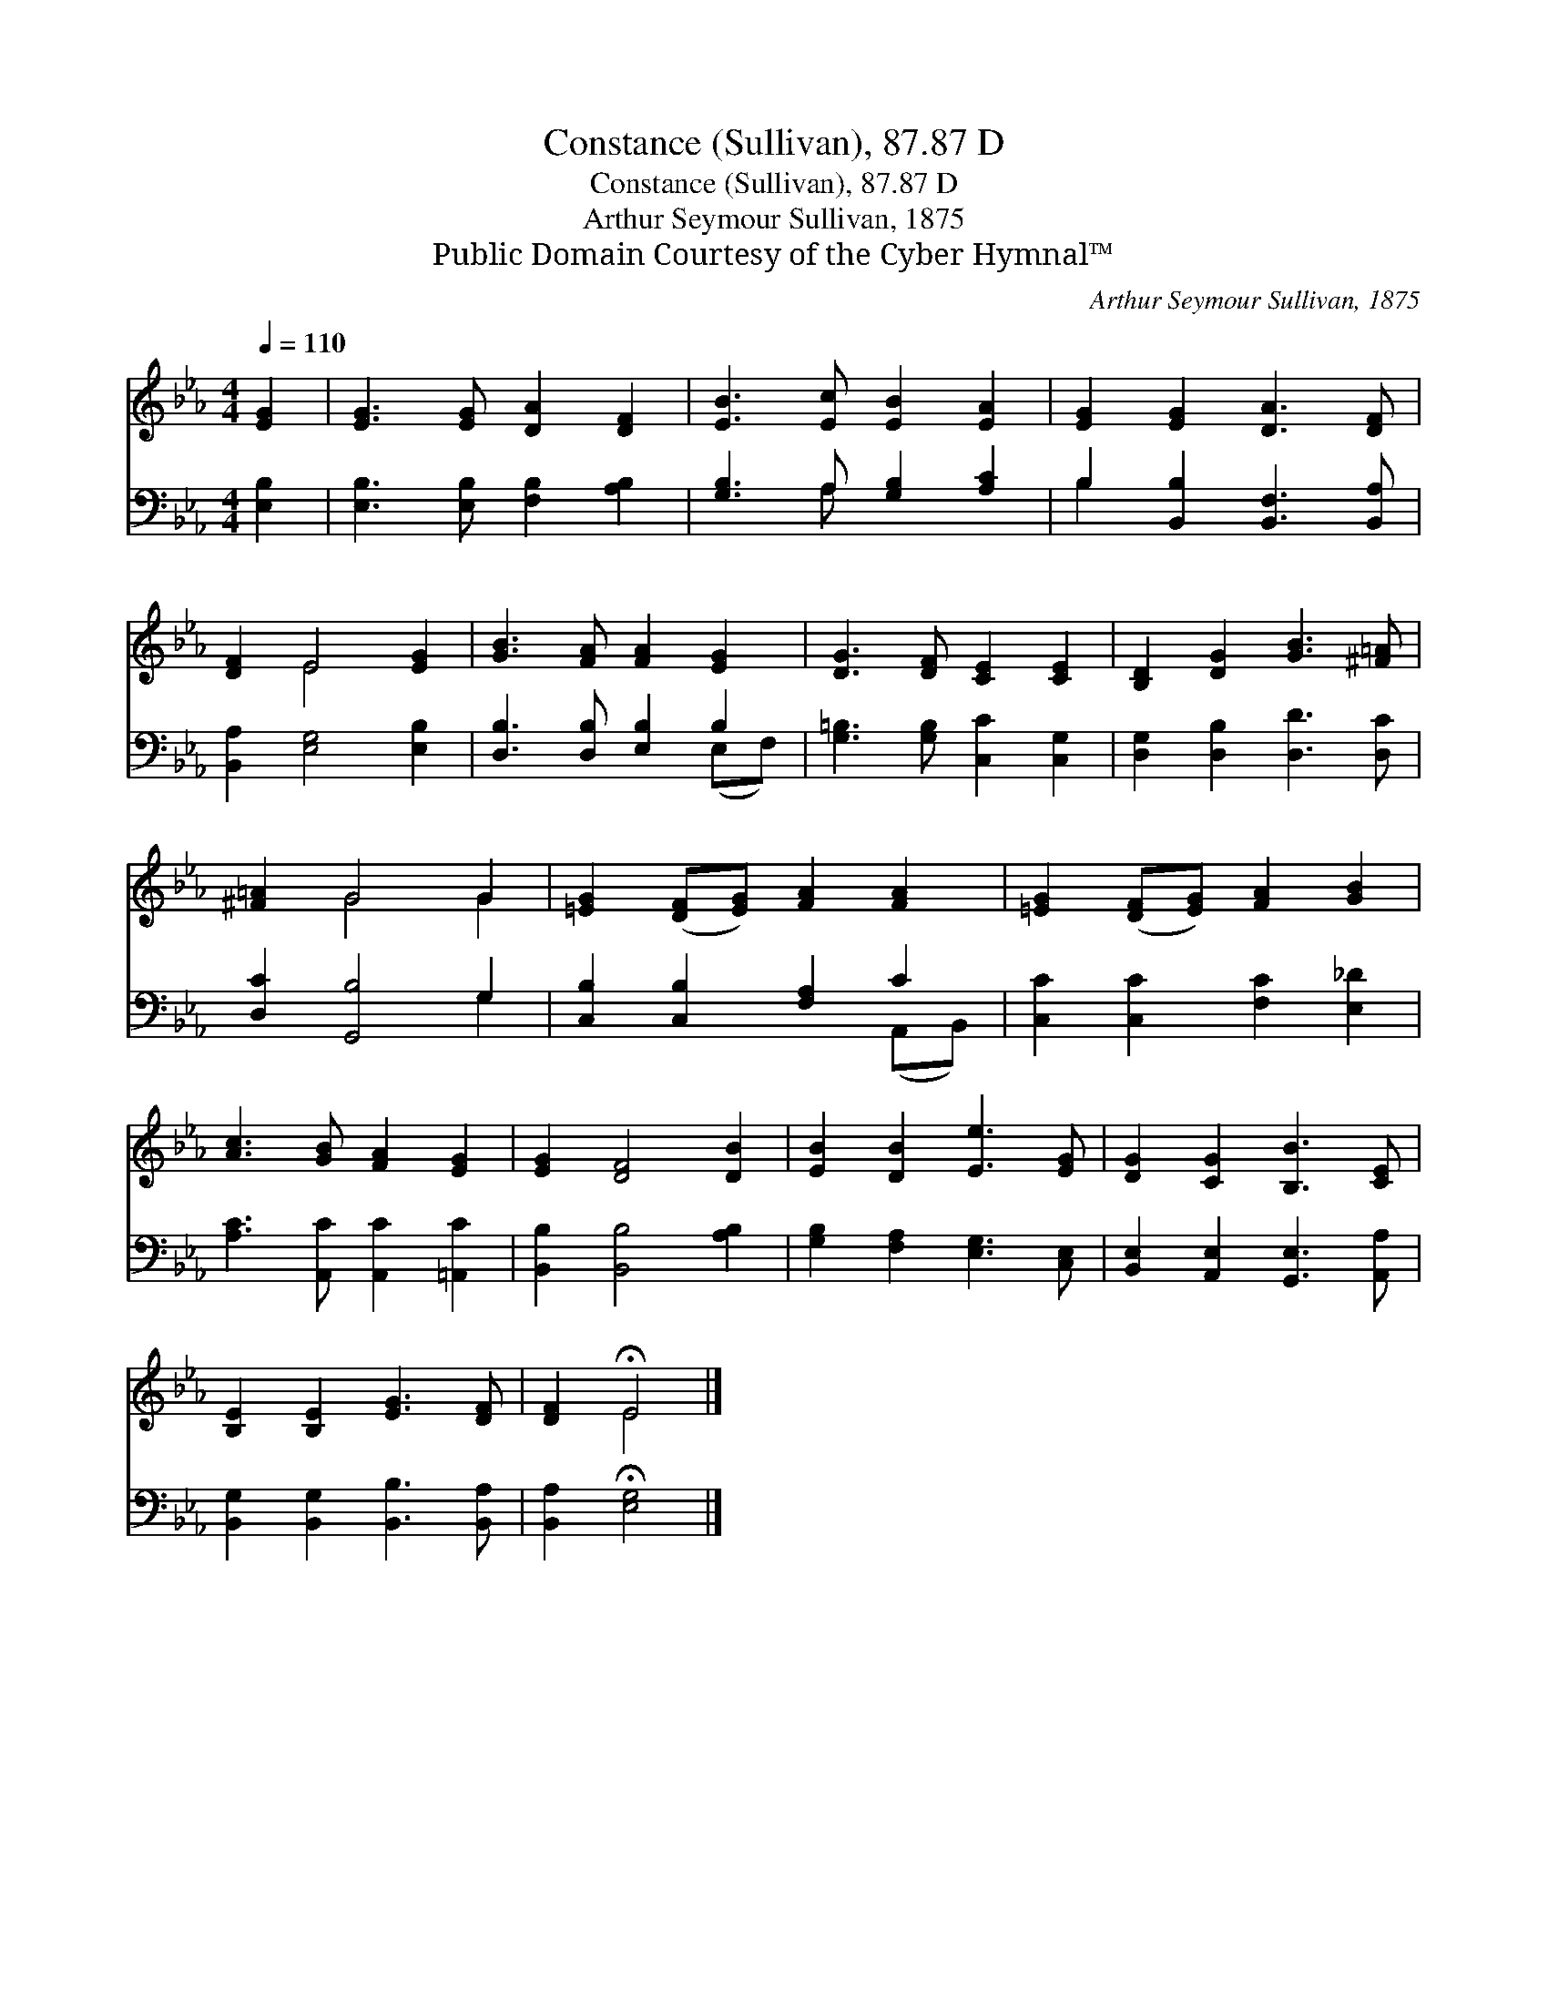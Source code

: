 X:1
T:Constance (Sullivan), 87.87 D
T:Constance (Sullivan), 87.87 D
T:Arthur Seymour Sullivan, 1875
T:Public Domain Courtesy of the Cyber Hymnal™
C:Arthur Seymour Sullivan, 1875
Z:Public Domain
Z:Courtesy of the Cyber Hymnal™
%%score ( 1 2 ) ( 3 4 )
L:1/8
Q:1/4=110
M:4/4
K:Eb
V:1 treble 
V:2 treble 
V:3 bass 
V:4 bass 
V:1
 [EG]2 | [EG]3 [EG] [DA]2 [DF]2 | [EB]3 [Ec] [EB]2 [EA]2 | [EG]2 [EG]2 [DA]3 [DF] | %4
 [DF]2 E4 [EG]2 | [GB]3 [FA] [FA]2 [EG]2 | [DG]3 [DF] [CE]2 [CE]2 | [B,D]2 [DG]2 [GB]3 [^F=A] | %8
 [^F=A]2 G4 G2 | [=EG]2 ([DF][EG]) [FA]2 [FA]2 | [=EG]2 ([DF][EG]) [FA]2 [GB]2 | %11
 [Ac]3 [GB] [FA]2 [EG]2 | [EG]2 [DF]4 [DB]2 | [EB]2 [DB]2 [Ee]3 [EG] | [DG]2 [CG]2 [B,B]3 [CE] | %15
 [B,E]2 [B,E]2 [EG]3 [DF] | [DF]2 !fermata!E4 |] %17
V:2
 x2 | x8 | x8 | x8 | x2 E4 x2 | x8 | x8 | x8 | x2 G4 G2 | x8 | x8 | x8 | x8 | x8 | x8 | x8 | %16
 x2 E4 |] %17
V:3
 [E,B,]2 | [E,B,]3 [E,B,] [F,B,]2 [A,B,]2 | [G,B,]3 A, [G,B,]2 [A,C]2 | %3
 B,2 [B,,B,]2 [B,,F,]3 [B,,A,] | [B,,A,]2 [E,G,]4 [E,B,]2 | [D,B,]3 [D,B,] [E,B,]2 B,2 | %6
 [G,=B,]3 [G,B,] [C,C]2 [C,G,]2 | [D,G,]2 [D,B,]2 [D,D]3 [D,C] | [D,C]2 [G,,B,]4 G,2 | %9
 [C,B,]2 [C,B,]2 [F,A,]2 C2 | [C,C]2 [C,C]2 [F,C]2 [E,_D]2 | [A,C]3 [A,,C] [A,,C]2 [=A,,C]2 | %12
 [B,,B,]2 [B,,B,]4 [A,B,]2 | [G,B,]2 [F,A,]2 [E,G,]3 [C,E,] | [B,,E,]2 [A,,E,]2 [G,,E,]3 [A,,A,] | %15
 [B,,G,]2 [B,,G,]2 [B,,B,]3 [B,,A,] | [B,,A,]2 !fermata![E,G,]4 |] %17
V:4
 x2 | x8 | x3 A, x4 | B,2 x6 | x8 | x6 (E,F,) | x8 | x8 | x6 G,2 | x6 (A,,B,,) | x8 | x8 | x8 | %13
 x8 | x8 | x8 | x6 |] %17

